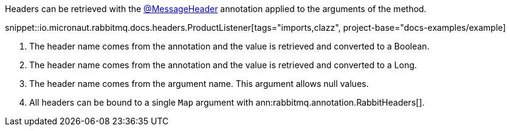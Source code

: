 Headers can be retrieved with the link:{apimicronaut}messaging/annotation/MessageHeader.html[@MessageHeader] annotation applied to the arguments of the method.

snippet::io.micronaut.rabbitmq.docs.headers.ProductListener[tags="imports,clazz", project-base="docs-examples/example]

<1> The header name comes from the annotation and the value is retrieved and converted to a Boolean.
<2> The header name comes from the annotation and the value is retrieved and converted to a Long.
<3> The header name comes from the argument name. This argument allows null values.
<4> All headers can be bound to a single `Map` argument with ann:rabbitmq.annotation.RabbitHeaders[].
